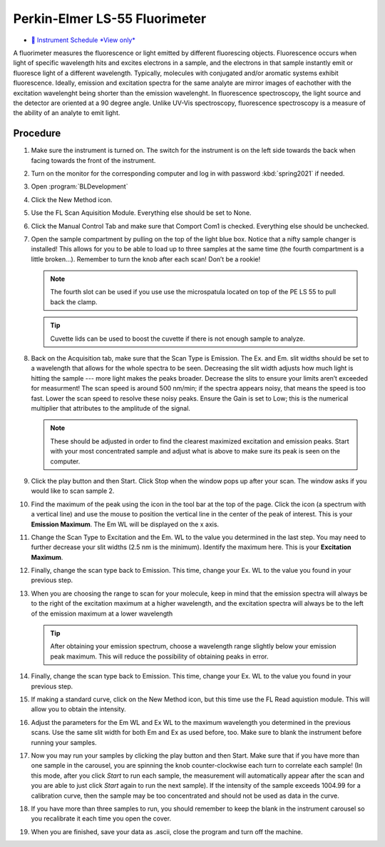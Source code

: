 Perkin-Elmer LS-55 Fluorimeter
==============================

-  `📅 Instrument Schedule *View
   only* <https://instrumentschedule.com/fom/viewonly?eid=2345&p=t69ugKfz8S>`__

A fluorimeter measures the fluorescence or light emitted by different
fluorescing objects. Fluorescence occurs when light of specific
wavelength hits and excites electrons in a sample, and the electrons
in that sample instantly emit or fluoresce light of a different
wavelength. Typically, molecules with conjugated and/or aromatic systems exhibit
fluorescence. Ideally, emission and excitation spectra for the same
analyte are mirror images of eachother with the excitation wavelenght
being shorter than the emission wavelenght. In fluorescence
spectroscopy, the light source and the detector are oriented at a 90
degree angle. Unlike UV-Vis spectroscopy, fluorescence spectroscopy is
a measure of the ability of an analyte to emit light.

Procedure
~~~~~~~~~

1.  Make sure the instrument is turned on. The switch for the instrument is on
    the left side towards the back when facing towards the front of the
    instrument.
2.  Turn on the monitor for the corresponding computer and log in with
    password :kbd:`spring2021` if needed.
3.  Open :program:`BLDevelopment`

    .. image:: /instruments/PELS-55/images/thumbnail_image.jpg

4.  Click the New Method icon.
   
    .. image:: /instruments/PELS-55/images/thumbnail_image\_(1).jpg

5.  Use the FL Scan Aquisition Module. Everything else should be set to
    None.
6.  Click the Manual Control Tab and make sure that Comport Com1 is
    checked. Everything else should be unchecked.
7.  Open the sample compartment by pulling on the top of the light blue
    box. Notice that a nifty sample changer is installed! This allows
    for you to be able to load up to three samples at the same time (the
    fourth compartment is a little broken…). Remember to turn the knob
    after each scan! Don’t be a rookie! 

    .. note::
   
       The fourth slot can be used if you use use the microspatula located on top
       of the PE LS 55 to pull back the clamp. 

    .. tip::

       Cuvette lids can be used to boost the cuvette if there is not enough sample
       to analyze.

8.  Back on the Acquisition tab, make sure that the Scan Type is
    Emission. The Ex. and Em. slit widths should be set to a wavelength
    that allows for the whole spectra to be seen. Decreasing the slit
    width adjusts how much light is hitting the sample --- more light
    makes the peaks broader. Decrease the slits to ensure your limits
    aren’t exceeded for measurment! The scan speed is around 500 nm/min;
    if the spectra appears noisy, that means the speed is too fast. Lower the
    scan speed to resolve these noisy peaks.
    Ensure the Gain is set to Low; this is the numerical multiplier that
    attributes to the amplitude of the signal. 

    .. note:: 

       These should be adjusted in order to find the clearest maximized excitation
       and emission peaks. Start with your most concentrated sample and adjust what
       is above to make sure its peak is seen on the computer.

9.  Click the play button and then Start. Click Stop when the window
    pops up after your scan. The window asks if you would like to scan
    sample 2.
10. Find the maximum of the peak using the icon in the tool bar at the
    top of the page. Click the icon (a spectrum with a vertical line)
    and use the mouse to position the vertical line in the center of the
    peak of interest. This is your **Emission Maximum**. The Em WL will
    be displayed on the x axis.
11. Change the Scan Type to Excitation and the Em. WL to the value you
    determined in the last step. You may need to further decrease your
    slit widths (2.5 nm is the minimum). Identify the maximum here. This
    is your **Excitation Maximum**.
12. Finally, change the scan type back to Emission. This time, change
    your Ex. WL to the value you found in your previous step.
13. When you are choosing the range to scan for your molecule, keep in
    mind that the emission spectra will always be to the right of the
    excitation maximum at a higher wavelength, and the excitation spectra will
    always be to the
    left of the emission maximum at a lower wavelength

    .. tip::
       After obtaining your emission spectrum, choose a wavelength range
       slightly below your emission peak maximum. This will reduce the
       possibility of obtaining peaks in error.

14. Finally, change the scan type back to Emission. This time, change
    your Ex. WL to the value you found in your previous step.
15. If making a standard curve, click on the New Method icon, but this
    time use the FL Read aquistion module. This will allow you to obtain
    the intensity.
16. Adjust the parameters for the Em WL and Ex WL to the maximum
    wavelength you determined in the previous scans. Use the same slit
    width for both Em and Ex as used before, too. Make sure to blank the
    instrument before running your samples.
17. Now you may run your samples by clicking the play button and then
    Start. Make sure that if you have more than one sample in the
    carousel, you are spinning the knob counter-clockwise each turn to correlate each
    sample! (In this mode, after you click *Start* to run each sample,
    the measurement will automatically appear after the scan and you are
    able to just click *Start* again to run the next sample). If the intensity
    of the sample exceeds 1004.99 for a calibration curve, then the sample may
    be too concentrated and should not be used as data in the curve.
18. If you have more than three samples to run, you should remember to
    keep the blank in the instrument carousel so you recalibrate it each
    time you open the cover.
19. When you are finished, save your data as .ascii, close the program and turn
    off the machine.
